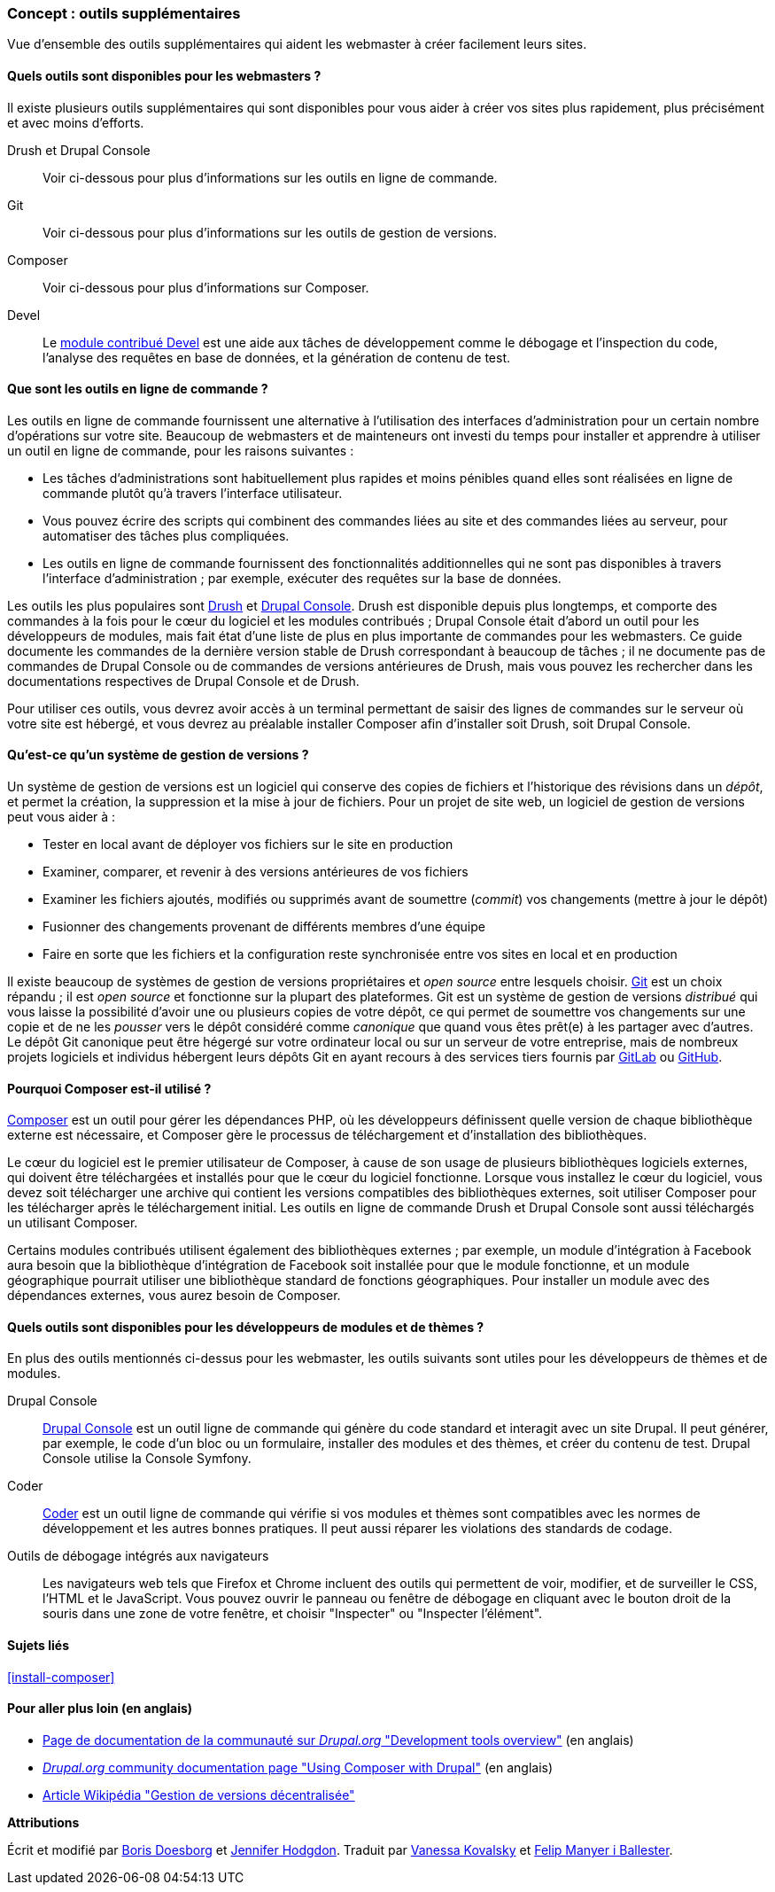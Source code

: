 [[install-tools]]

=== Concept : outils supplémentaires

[role="summary"]
Vue d'ensemble des outils supplémentaires qui aident les webmaster à créer
facilement leurs sites.

(((Outil,Coder)))
(((Outil,Devel)))
(((Outil,Drush)))
(((Outil,Composer)))
(((Outil,Git)))
(((Outil,Drupal Console)))
(((Outil Coder,vue d'ensemble)))
(((Outil Devel,vue d'ensemble)))
(((Outil Drush,vue d'ensemble)))
(((Outil Composer,vue d'ensemble)))
(((Outil Git,vue d'ensemble)))
(((Outil Drupal Console,vue d'ensemble)))

// ==== Connaissances requises

==== Quels outils sont disponibles pour les webmasters ?

Il existe plusieurs outils supplémentaires qui sont disponibles pour vous aider à
créer vos sites plus rapidement, plus précisément et avec moins d'efforts.

Drush et Drupal Console::
  Voir ci-dessous pour plus d'informations sur les outils en ligne de commande.
Git::
  Voir ci-dessous pour plus d'informations sur les outils de gestion de
  versions.
Composer::
  Voir ci-dessous pour plus d'informations sur Composer.
Devel::
  Le https://www.drupal.org/project/devel[module contribué Devel] est une aide
  aux tâches de développement comme le débogage et l'inspection du code,
  l'analyse des requêtes en base de données, et la génération de contenu de
  test.

==== Que sont les outils en ligne de commande ?

Les outils en ligne de commande fournissent une alternative à l'utilisation des
interfaces d'administration pour un certain nombre d'opérations sur votre site.
Beaucoup de webmasters et de mainteneurs ont investi du temps pour installer et
apprendre à utiliser un outil en ligne de commande, pour les raisons suivantes :

* Les tâches d'administrations sont habituellement plus rapides et moins
pénibles quand elles sont réalisées en ligne de commande plutôt qu'à travers
l'interface utilisateur.

* Vous pouvez écrire des scripts qui combinent des commandes liées au site et
des commandes liées au serveur, pour automatiser des tâches plus compliquées.

* Les outils en ligne de commande fournissent des fonctionnalités additionnelles
qui ne sont pas disponibles à travers l'interface d'administration ; par
exemple, exécuter des requêtes sur la base de données.

Les outils les plus populaires sont http://www.drush.org[Drush] et
https://drupalconsole.com[Drupal Console]. Drush est disponible depuis plus
longtemps, et comporte des commandes à la fois pour le cœur du logiciel et les
modules contribués ; Drupal Console était d'abord un outil pour les développeurs
de modules, mais fait état d'une liste de plus en plus importante de commandes
pour les webmasters. Ce guide documente les commandes de la dernière version
stable de Drush correspondant à beaucoup de tâches ; il ne documente pas de
commandes de Drupal Console ou de commandes de versions antérieures de Drush,
mais vous pouvez les rechercher dans les documentations respectives de Drupal
Console et de Drush.

Pour utiliser ces outils, vous devrez avoir accès à un terminal permettant de
saisir des lignes de commandes sur le serveur où votre site est hébergé, et vous
devrez au préalable installer Composer afin d'installer soit Drush, soit Drupal
Console.

==== Qu'est-ce qu'un système de gestion de versions ?

Un système de gestion de versions est un logiciel qui conserve des copies de
fichiers et l'historique des révisions dans un _dépôt_, et permet la création, la
suppression et la mise à jour de fichiers. Pour un projet de site web, un
logiciel de gestion de versions peut vous aider à :

* Tester en local avant de déployer vos fichiers sur le site en production

* Examiner, comparer, et revenir à des versions antérieures de vos fichiers

* Examiner les fichiers ajoutés, modifiés ou supprimés avant de soumettre
(_commit_) vos changements (mettre à jour le dépôt)

* Fusionner des changements provenant de différents membres d'une équipe

* Faire en sorte que les fichiers et la configuration reste synchronisée entre
vos sites en local et en production

Il existe beaucoup de systèmes de gestion de versions propriétaires et _open
source_ entre lesquels choisir. https://git-scm.com/[Git] est un choix répandu ;
il est _open source_ et fonctionne sur la plupart des plateformes. Git est un
système de gestion de versions _distribué_ qui vous laisse la possibilité
d'avoir une ou plusieurs copies de votre dépôt, ce qui permet de soumettre vos
changements sur une copie et de ne les _pousser_ vers le dépôt considéré comme
_canonique_ que quand vous êtes prêt(e) à les partager avec d'autres. Le dépôt
Git canonique peut être hégergé sur votre ordinateur local ou sur un serveur de
votre entreprise, mais de nombreux projets logiciels et individus hébergent
leurs dépôts Git en ayant recours à des services tiers fournis par
https://about.gitlab.com/[GitLab] ou https://github.com/[GitHub].


==== Pourquoi Composer est-il utilisé ?

https://getcomposer.org/[Composer] est un outil pour gérer les dépendances PHP,
où les développeurs définissent quelle version de chaque bibliothèque externe
est nécessaire, et Composer gère le processus de téléchargement et
d'installation des bibliothèques.

Le cœur du logiciel est le premier utilisateur de Composer, à cause de son usage
de plusieurs bibliothèques logiciels externes, qui doivent être téléchargées et
installés pour que le cœur du logiciel fonctionne. Lorsque vous installez le
cœur du logiciel, vous devez soit télécharger une archive qui contient les
versions compatibles des bibliothèques externes, soit utiliser Composer pour les
télécharger après le téléchargement initial. Les outils en ligne de commande
Drush et Drupal Console sont aussi téléchargés un utilisant Composer.

Certains modules contribués utilisent également des bibliothèques externes ; par
exemple, un module d'intégration à Facebook aura besoin que la bibliothèque
d'intégration de Facebook soit installée pour que le module fonctionne, et un
module géographique pourrait utiliser une bibliothèque standard de fonctions
géographiques. Pour installer un module avec des dépendances externes, vous
aurez besoin de Composer.

==== Quels outils sont disponibles pour les développeurs de modules et de thèmes ?

En plus des outils mentionnés ci-dessus pour les webmaster, les outils suivants
sont utiles pour les développeurs de thèmes et de modules.

Drupal Console::
  https://drupalconsole.com[Drupal Console] est un outil ligne de commande qui
  génère du code standard et interagit avec un site Drupal. Il peut générer, par
  exemple, le code d'un bloc ou un formulaire, installer des modules et des
  thèmes, et créer du contenu de test. Drupal Console utilise la Console
  Symfony.
Coder::
  https://www.drupal.org/project/coder[Coder] est un outil ligne de commande qui
  vérifie si vos modules et thèmes sont compatibles avec les normes de
  développement et les autres bonnes pratiques. Il peut aussi réparer les
  violations des standards de codage.
Outils de débogage intégrés aux navigateurs::
  Les navigateurs web tels que Firefox et Chrome incluent des outils qui
  permettent de voir, modifier, et de surveiller le CSS, l'HTML et le
  JavaScript. Vous pouvez ouvrir le panneau ou fenêtre de débogage en cliquant
  avec le bouton droit de la souris dans une zone de votre fenêtre, et choisir
  "Inspecter" ou "Inspecter l'élément".

==== Sujets liés

<<install-composer>>

==== Pour aller plus loin (en anglais)

* https://www.drupal.org/docs/develop/development-tools/development-tools-overview[Page de documentation de la communauté sur _Drupal.org_ "Development tools overview"] (en anglais)

* https://www.drupal.org/docs/develop/using-composer/using-composer-with-drupal[_Drupal.org_ community documentation page "Using Composer with Drupal"]
(en anglais)

* https://fr.wikipedia.org/wiki/Gestion_de_versions#Gestion_de_versions_d%C3%A9centralis%C3%A9e[Article Wikipédia "Gestion de versions décentralisée"]


*Attributions*

Écrit et modifié par  https://www.drupal.org/u/batigolix[Boris Doesborg]
et https://www.drupal.org/u/jhodgdon[Jennifer Hodgdon].
Traduit par https://www.drupal.org/u/vanessakovalsky[Vanessa Kovalsky] et
https://www.drupal.org/u/fmb[Felip Manyer i Ballester].
